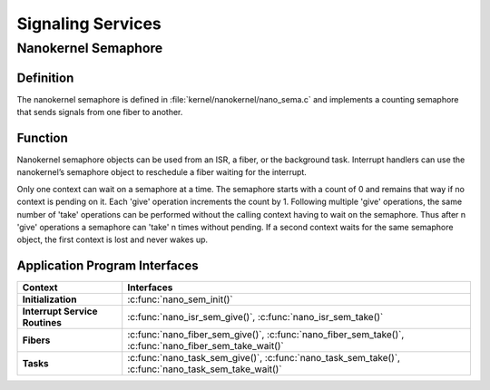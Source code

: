 .. _nanokernel_signaling:

Signaling Services
##################

Nanokernel Semaphore
********************


Definition
==========

The nanokernel semaphore is defined in
:file:`kernel/nanokernel/nano_sema.c` and implements a counting
semaphore that sends signals from one fiber to another.

Function
========

Nanokernel semaphore objects can be used from an ISR, a fiber, or the
background task. Interrupt handlers can use the nanokernel’s semaphore
object to reschedule a fiber waiting for the interrupt.

Only one context can wait on a semaphore at a time. The semaphore starts
with a count of 0 and remains that way if no context is pending on it.
Each 'give' operation increments the count by 1. Following multiple
'give' operations, the same number of 'take' operations can be
performed without the calling context having to wait on the semaphore.
Thus after n 'give' operations a semaphore can 'take' n times without
pending. If a second context waits for the same semaphore object, the
first context is lost and never wakes up.

Application Program Interfaces
==============================

+--------------------------------+----------------------------------------------------------------+
| Context                        | Interfaces                                                     |
+================================+================================================================+
| **Initialization**             | :c:func:`nano_sem_init()`                                      |
+--------------------------------+----------------------------------------------------------------+
| **Interrupt Service Routines** | :c:func:`nano_isr_sem_give()`,                                 |
|                                | :c:func:`nano_isr_sem_take()`                                  |
+--------------------------------+----------------------------------------------------------------+
| **Fibers**                     | :c:func:`nano_fiber_sem_give()`,                               |
|                                | :c:func:`nano_fiber_sem_take()`,                               |
|                                | :c:func:`nano_fiber_sem_take_wait()`                           |
+--------------------------------+----------------------------------------------------------------+
| **Tasks**                      | :c:func:`nano_task_sem_give()`,                                |
|                                | :c:func:`nano_task_sem_take()`,                                |
|                                | :c:func:`nano_task_sem_take_wait()`                            |
+--------------------------------+----------------------------------------------------------------+